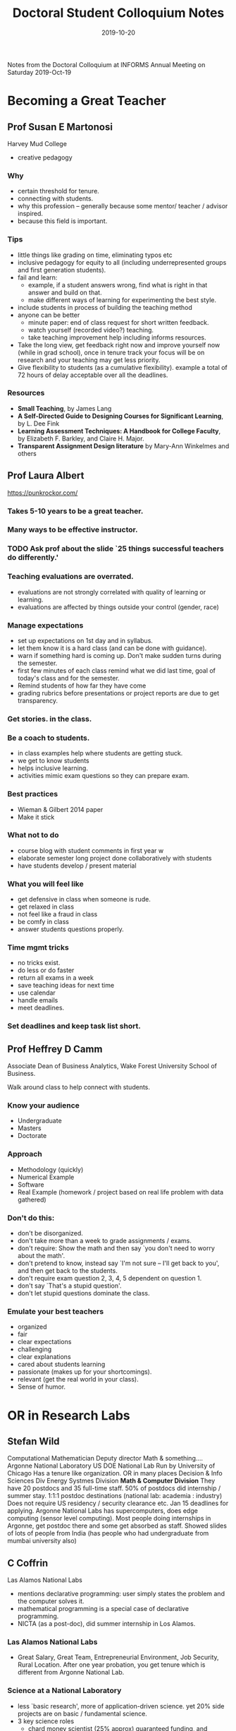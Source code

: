 #+TITLE: Doctoral Student Colloquium Notes
#+DATE: 2019-10-20

Notes from the Doctoral Colloquium at INFORMS Annual Meeting on Saturday 2019-Oct-19

# more

* Becoming a Great Teacher


** Prof Susan E Martonosi 
Harvey Mud College
- creative pedagogy

*** Why
- certain threshold for tenure.
- connecting with students.
- why this profession -- generally because some mentor/ teacher / advisor inspired.
- because this field is important.
*** Tips
- little things like grading on time, eliminating typos etc
- inclusive pedagogy for equity to all (including underrepresented groups and first generation students).
- fail and learn: 
  - example, if a student answers wrong, find what is right in that answer and build on that.
  - make different ways of learning for experimenting the best style.
- include students in process of building the teaching method
- anyone can be better
  - minute paper: end of class request for short written feedback.
  - watch yourself (recorded video?) teaching.
  - take teaching improvement help including informs resources.
- Take the long view, get feedback right now and improve yourself now (while in grad school), once in tenure track your focus will be on research and your teaching may get less priority.
- Give flexibility to students (as a cumulative flexibility). example a total of 72 hours of delay acceptable over all the deadlines. 
*** Resources
- *Small Teaching*, by James Lang
- *A Self-Directed Guide to Designing Courses for Significant Learning*, by L. Dee Fink
- *Learning Assessment Techniques: A Handbook for College Faculty*, by Elizabeth F. Barkley, and Claire H. Major. 
- *Transparent Assignment Design literature* by Mary-Ann Winkelmes and others

** Prof Laura Albert 

https://punkrockor.com/ 

*** Takes 5-10 years to be a great teacher.
*** Many ways to be effective instructor.
*** TODO Ask prof about the slide `25 things successful teachers do differently.'
*** Teaching evaluations are overrated.
- evaluations are not strongly correlated with quality of learning or learning.
- evaluations are affected by things outside your control (gender, race)
*** Manage expectations 
- set up expectations on 1st day and in syllabus.
- let them know it is a hard class (and can be done with guidance).
- warn if something hard is coming up. Don't make sudden turns during the semester.
- first few minutes of each class remind what we did last time, goal of today's class and for the semester.
- Remind students of how far they have come
- grading rubrics before presentations or project reports are due to get transparency. 
*** Get stories. in the class.
*** Be a coach to students.
- in class examples help where students are getting stuck.
- we get to know students
- helps inclusive learning.
- activities mimic exam questions so they can prepare exam.
*** Best practices
- Wieman & Gilbert 2014 paper
- Make it stick
*** What not to do
- course blog with student comments in first year w
- elaborate semester long project done collaboratively with students
- have students develop / present material
*** What you will feel like
- get defensive in class when someone is rude.
- get relaxed in class
- not feel like a fraud in class
- be comfy in class
- answer students questions properly. 
*** Time mgmt tricks
- no tricks exist.
- do less or do faster
- return all exams in a week
- save teaching ideas for next time
- use calendar
- handle emails
- meet deadlines.
*** Set deadlines and keep task list short.

** Prof Heffrey D Camm 
Associate Dean of Business Analytics, Wake Forest University School of Business.

Walk around class to help connect with students. 

*** Know your audience
- Undergraduate
- Masters
- Doctorate 

*** Approach
- Methodology (quickly)
- Numerical Example
- Software
- Real Example (homework / project  based on real life problem with data gathered)
*** Don't do this:
- don't be disorganized.
- don't take more than a week to grade assignments / exams.
- don't require: Show the math and then say `you don't need to worry about the math'.
- don't pretend to know, instead say `I'm not sure -- I'll get back to you', and then get back to the students.
- don't require exam question 2, 3, 4, 5 dependent on question 1.
- don't say `That's a stupid question'.
- don't let stupid questions dominate the class.
*** Emulate your best teachers
- organized
- fair
- clear expectations
- challenging
- clear explanations
- cared about students learning
- passionate (makes up for your shortcomings).
- relevant (get the real world in your class).
- Sense of humor. 

* OR in Research Labs

** Stefan Wild
Computational Mathematician 
Deputy director
Math & something....
Argonne National Laboratory
US DOE National Lab Run by University of Chicago
Has a tenure like organization.
OR in many places
Decision & Info Sciences Div
Energy Systmes Division
*Math & Computer Division* They have 20 postdocs and 35 full-time staff. 50% of postdocs did internship / summer stay.
1:1:1 postdoc destinations (national lab: academia : industry)
Does not require US residency / security clearance etc. 
Jan 15 deadlines for applying. 
Argonne National Labs has supercomputers, does edge computing (sensor level computing). 
Most people doing internships in Argonne, get postdoc there and some get absorbed as staff. 
Showed slides of lots of people from India (has people who had undergraduate from mumbai university also)

** C Coffrin
Las Alamos National Labs

- mentions declarative programming: user simply states the problem and the computer solves it.
- mathematical programming is a special case of declarative programming. 
- NICTA (as a post-doc), did summer internship in Los Alamos.

*** Las Alamos National Labs
- Great Salary, Great Team, Entrepreneurial Environment, Job Security, Rural Location. After one year probation, you get tenure which is different from Argonne National Lab.

*** Science at a National Laboratory
- less `basic research', more of application-driven science. yet 20% side projects are on basic / fundamental science.
- 3 key science roles
  + chard money scientist (25% approx) guaranteed funding, and multiple conditions (like publishing not permitted).
  + Soft money scientist (50% approx) research focus and work is not guaranteed for most then 3 years. you need to write grants for new research.
  + Science Management (25% approx) -- really about managing science and progression direction. 
- Highly interdisciplinary environment: physics, chemistry, biology, computer science, engineering, etc
- Great scientific facilities super computers quantum computers, particle accelerators etc.
- Travel, computers, other trivial things are taken care of 
*** TODO Disadvantages
*Can these paperwork / bureaucracy be a burden considering my way of working?*
- lot of paperwork, bureaucracy
  + meticulous tracking of costs
  + training of mundane tasks and compliance regulations
  + lots of office politics
- Endless Money Cycle.
  + *grant applications*
  + *progress reports (monthly, quarterly, annual)*
  + if they need reports and budgets regularly, then you build that effort and budget in your proposal grants.
- Milestone Driven
  + like contractual since your progress is to be shown (like papers submitted)
- Aging Infrastructure
  + Building built in 60s,
  + Working out of trailers / temporary shelters that are used permanent shelters. 

** M Poloczek 
Uber AI
[[mailto:poloczek@uber.com][poloczek@uber.com]]

PhD in Theoretical Computer Science Goethe University Frankfurt am Main Germany 2013
Postdoc Cornell 2014 -- 2017 (made transition to OR)
Asst Prof at University of Arizona in Tucson 2017 -- 2019
Lead of the Bayesian optimization team at Uber AI 2018
*** AI at heart of Uber
- Modeling of ETA, traffic, events, copmlex city dynamics,
- predicting driver supply
- Natural language customer services / conversational systems.
- fraud detection, security applications,
- sensor intelligence, & location. guessing what data has not come when GPS doesn't work.
*** Optimization under uncertainty at scale. 
- real time decisions, countless,
- uber does probabilistic models in gyptorch and pyro for predicting ETA,costs, forecasting, etc.
*** Speaker's work at Uber AI
- basic research and applied machine learning projects at Uber. 
- sees difference between academia and Uber AI.
  + Textbook problems have challenging formulations, partner teams are not interested in theoretical properties / optimality.
  + Expectations differ AI goal are general platforms for classes of problems, partners ask for tailored solution.
  + Lots of resources (unlimited computing, short timespan between idea and realization. no grant writing though internal reviews for project proposals) 
*** Uber has Internships, and will have postdoc positions later.

* Academic Career Paths in OR.
** Cole Smith
Dean at Syracuse University
- R1 universities need publications as a base / foundation for tenure-track positions. Postdoc may be after you have publications. 

*** What do provost, deans etc mean?
- These are career paths that come in academia. 
- Academic administration is one of the service. 
- Be part of services that are available to help you in your career path and that means something to you.

** David Alderson
Naval Postgraduate School

- you may not know or may not figure out what you want to do when you are in graduate school, so try things.
- tenure track faculty position can be looked as someone running as a business as an entrepreneur, with freedom and autonomy.
- find willing senior mentors.

** Michael Gorman
University of Dayton (private institute)
Editor-in-chief of Interfaces.
- once you get administrative positions, they are largely one-way career paths and don't provide adequate time for research and teaching. Additionally skills needed in administration are much different, than skills needed in research and teaching.
- membership, advisory board, etc opportunities are available in many organizations and businesses. 

* Industry-Related Career Paths in OR/ JFIG
** Behnam Behadani
Sr Research Scientist, Amazon

*** Typical Career Path
- Research Scientist (I, II)
Then two tracks (more independence than research scientist, identify problems to solve, etc)
- Individual Contributor Track 
  + Sr Research Scientist
  + Principal Research Scientist
  + Sr Principal Research Scientist
- Manager Track (make new team, get business opportunities, etc)
  + Manager 
  + Sr manager
  + Director
*** Industries  
- Airlines (Many have large OR teams): 
- Transportation & Logistics,
- Retail e-Commerce,
- Hospitality (cruise-lines, hotels etc)
- ``Marketplace'' platforms (giant matching problems)
- ... some more
*** Success Criteria
- Impact (you don't worry about grants, you worry about your impact on the org)
- Initiative,
- Ability to create consensus
- Thought Leadership
- Science Depth
- Mentorship to junior scientists.
*** Secrets to success
- Ownership
- Being Practical
- Willingness to learn
- Networking
*** Related Career Choices
- Data Scientist
- Applied/ ML Scientist
** Peter Frazier, 
Associate Professor Cornell University, 
Part-time Data Scientist (Principal Research Scientist), Uber.
*** Academia vs Industry
- waiting time for impact differs a lot.
- scholarship differs
- money and location -- large cities have more opportunities in industry than in academia.
*** How do you balance academic job and industry job
- take advantage of time zone difference between Pacific Time and Eastern Time.
- working more hours, and juggles (`struggles' if I would be in that place; he juggles since he's still doing it and have become expert at it.)
- mental distinction between both things.
- negotiation to intellectual property agreement with the university.
- *speaker is willing to share such intellectual property agreement with us* if we need it in future.
- don't do this while you are still on tenure track. do this after you have tenure. 
** Zizhu Wang
Co-founder & CTO, Cardinal Operations (China). 
Associate Prof University of Minnesota and one university in china)

Cardinal Operations provides consulting and software services.
*** How do you balance academic job and industry job
- Highly difficult but still enjoyable. 
* Building a Funded Research Program
** Georgia-Ann Klutke

Program Director, Operations Engineering
Civil, Mechanical and Manufacturing Innovation Division (CMMI)
Engineering Directorate (ENG)
National Science Foundation
There are many different agencies that can provide funding. NSF is just one of them.


*** Why NSF grants?
- you get like a part-time funding (like for the summer salary).
- to get funds for supporting students.

*** Other facts
NSF annual budget $ 7.5 billion.
Looks at all math and sciences.
Looks at basic research (not applied research)

- Core strategies
  + Integrating research and education
  + Allow for diversity
*** How?
- Receive proposals, and award grants
- external reviewers provide advice. 
- Grants are approved by the program director after advice.
- You apply to specific programs, so know your home for the research proposal. 
- no more windows for application, you can submit anytime now. 
- NSF has core programs (unsolicited proposals) and special initiatives (solicited) 
Currently there are 10 big ideas and Career Program as Solicited Proposal.
*** Find the `right home' for your proposal.
- review program descriptions, abstracts of recent awards from the program.
- Share 1-2 page summary with the program director.
- Program descriptions are not aligned with academic departments. Program descriptions are intended to be broad but not all encompassing.
*** Other programs in NSF for INFORMS Researchers
- Within CMMI: OE, CIS, HDBE, AM, EDSE
- Within ENG: Energy, Power, Control and Networks
- In SBE Decision, Risk and Management Science
- In MPS: Applied Mathematics, Computational Mathematics
- In CISE: Algorithmic Foundations, Robust Intelligence.
*** Faculty Early Career Development Program (CAREER)
- Started in 2017. Current 3 year cycle ending in FY20.
- There would be a new cycle with changes starting from FY21.
- For juniors faculty members.
- not the same as research proposal.
- to provide stable support at sufficient level and duration to enable awardees to develop careers as outstanding researchers and educators who effectively integrate teaching, learning, and discovery.
- provides 5 years of support ($100,000 per year).
- Eligibility: You may start this after 1-2 years after starting job.
  + Doctoral degree as of submission date (July)
  + Employed in a tenure-track as asst prof as of October 1 following submissions.
  + Maximum 3 chances for submission.
  + Maximum 1 CAREER award.
  + Dept head vouches for your eligibility.
*** Points to convey
- integrated research and education plan as well as a plan for assessing the plan.
- ... few more comments that I missed.
*** NSF Review Process. 
- review panel reviews, conflict areas removed.
- criteria -- intellectual merit, broader impacts, and for Career, how well are you integrating research and teaching.
*** Outcomes
- verbatim (unattributed) individual written comments. 
  
** Siqian Shen
Associate Prof at University of Michigan

*** Grant sources
- NSF (Programs related to your research)
- DoD: AFOSR, ONR, DARPA, ARL....
  + Signup for announcement letters
  + emails from university's grant office
  + contact program managers, attend `proposal day'
  + follow their twitter
- DoE, DoT, and other federal agencies
  + Find corresponding offices,  and talk to office directors,
  + Join large proposal teams and learn from being a team member
  + Write proposals to local centers who are funded by DoE / DoT / DoD.
- Industry
- Internal: emails from grant offices from university, sign up affiliations with related institutes and centers who may have proposal calls.
- Foundations: Use university to connect to different foundations
- Early CAREER opportunities:
  + NSF: mid-late July
  + DoD: varies among diff agencies. Watch for release of `Young Investigate Proposal' call or `Young faculty award' (DARPA). Look at their twitter for announcements. 
  + DoE: Early CAREER (need a 2-page pre-proposal before submitting full).

*** TODO Read about requirements of these.

*** Competitive proposals
- strong and innovative fundamental research and science.
- strong connection with practice, emerging applications
- clear writing (not fancy) and strong logic.
- The `right' amount of math, motivation, preliminary results, and everything. 
- Tailored for specific funding agencies; different focus of writing.
- Understanding the needs from sponsors - talk to PM / stakeholders
- Realistic tasks, plans, budget
- Appropriately use examples


*** How to write
- ask for examples,
- participate in proposal writing workshops
- read abstracts from `who have awarded' list
- practice
- suggestions from people
- Ask for examples of funded proposals and compare
- join interdisciplinary teams, learn from colleagues, collaborators.
- For `Fresh ideas' write from scratch than copy-paste from existing work (even if you have several papers on the topic).
- Proof reading.
* Working with the industry
** Jianjun Shi
Georgia Institute of Technology
*** How to find a good research topic? (haha)
- identify *real* problems in industry
  + understand
  + acquire sufficient knowledge in problem domain
  + communicate effectively with domain expert(s)
- Create innovative formulations
  + read literature
  + build up required analytical skills
  + identify gaps and conduct an in-depth study
- Target a broad and long-lasting impact problem. 
- Focus on new methodology (vs method) development
- At least one of 3  below
  + New applications
  + New tools
  + New methodology / algorithm
- Ask top 5 issues in the mind of a CEO / President / CTO
  + Quality, Warranty, Profit, Productivity
- Identify one or two problems that fits your expertise
- Study the current industrial practice and literature
- Develop strategy that addresses the problem effectively (start with simple solutions)
- If project is unpaid, then the industry will not care for it. If it paid for then they will be responsible for supporting you for stuff like data.
*** Two deliverable for 2 bosses
- To Industry: Problem Solving with Simple Effective Solutions (Not optimal but rather robust)
- To academia: New Methodology Development and Research Papers / Proposal
*** Long term industrial partners
- Top Down 
  + Work with leading company in that industry
  + Identify key issues, faced by industrial sectors
  + They can get participation from their top-tier suppliers
- Bottom-up
  + Work with small companies, suppliers,
  + 
*** Other funding opportunities
- SBIR Proposals (small business research) . Federal grants encourage small businesses to work with researchers on new resarch. Grants come in phases.
- NSF GOALI Proposal (similar to NSF grant proposal), yet flexible and can get support from directors who can collaborate with other programs for getting grants. 
- NSF Center Proposal (IUCRC, ERC)
- DoE, DoD, and other Governmental Agencies
- BAA.

** Michael Gorman
University of Dayton

- Solve the problem in the context; don't go with a methodology that you have and search for a problem that fits in.
- Industry people are on many advisory boards of colleges, departments etc. Getting them is most helpful.
- Former students are a source for industry contacts.
- INFORMS
- Junior faculty should be ready with stories to talk to Industry. The language used should be easy to understand than academic language.

** Peter Fraizer
Cornell University, Uber

- Don't walk around with your hammer.
- From outside large cos may look like a single entities, but such large cos have different people trying to solve individual problems. Solve that person's problem(s) since it will be appreciated better and will accepted / implemented.
- Academics get rewarded according to their new methodologies. Industries want problem solved even with existing methods.
- When you go to industry, you should specify that you want to publish. Peter does not work on projects where industry does not want to publish.
- Current doctoral students can network to get industry contacts.
- People with whom you have gone to school and are currently working are source of industry contact.
- Depending on research area, get student to jointly work with some industry based research problem.
- Do one thing in advance from what you are doing. Example, you should write grants now like Asst Profs do. (Be ahead of the game).
What can go wrong when an academician implements their work in the company?
- Consensus building not academic's agenda, one person as your point of contact is not going to help directly.
- What does success for your project look like? How are solutions evaluated in the organization?

* Becoming a Prolific Scholarship
** David Simchi-Levi
*** Research portfolio
- Choosing Problems, Taking Risks
- Managing Research projects
- Replicability of Results
- Legal Ethical Challenges
- Where to submit?
*** Selecting & Managing Research Projects
- Focus on real-world problems: Understand business environment
- Devote and protect research time: Write from first day of the research project. As faculty, time will be more scarce for research, everyone would want your time.
- Develop a `minimum viable product': quickly develop at a minimum a product which can get you feedback before finalizing and submitting the paper.
- Get it out of the door: Balance between improving and finalizing.
- Learn to Listen and respond to each criticism

*** Technology Trends changing profession
- Digitization, lots of company data and additionally data external to the organization.
- Analytics: Descriptive, Diagnostic, Predictive, Prescriptive. 
- Automation

*** Replicability of Results
- Objective assure, the availability of the material necessary to replicate the research published. 
- Issues:   Proprietary data, Sensitive data,

*** Legal Ethical Issues
 - Papers that apply scraped data from websites that ban such practice.
 - Papers that use fake accounts to generate data, or get unauthorized data. 
 - Careful not to use data obtained by means that materially harms individual, business, public sector, or societal interests. 

*** Where to submit
- Identify the journals that publish in related areas:
  + look at your reference list
  + consider where senior people in your area published their work
  + consider where top papers in your area have been published.
- Identify journals' credentials: impact factors, journal ranking, citation reports
- Consider review cycle time
- Consider submission format  

*** Refereeing 
- All papers have problems, don't just criticize, add improvements on the major things that need changes and not the minor things.
- What major revision implies?
- When you ask for changes, see it from the cost of change -- what is the cost to the author.
- Don't force your ideas on the authors.
- Transparency as a referee.

** C Yano
*** Writing paper
- Don't plagiarize. 
- Introduction should have motivation not reference to what other authors have stated.
- ....... Missed this part.
- Literature review should be comprehensive (thorough and up-to-date) and clarify the positioning of the research in the context of literature.
- Exposition must be
  + easy to read for a native speakers,
  + well organized
  + free of grammar
  + precise
  + concise
- Put yourself in shoes of the reader
- Ask a good writer to look at the paper.
*** Revising the paper
- Don't get upset.
- for a minor revision, make checklist before you rework
- for an extensive revision,.... (missed).
- Read the reviews carefully, understand concerns, read between the lines,
- Determine big changes, don't start changes.
- Draft response to review comments to help guide the revision efforts, then make a plan and start review.
- While responding to review,
  + Thank the review team
  + Summarize major changes in bullets or short paragraphs
  + Respond to reach review team member's comments, referring to change
- Ask editor for clarifications or when resolution of conflicting comments,
- If extensive changes, then let editor know the effort??? Missed this one again.
- You are the owner of the paper, there is will review comments that may not match with what you intend to do, respond with your comments on why you think your views should remain than go and changes.
 
** Barry Nelson

*** Funding 
- Surgical vs shotgun
  + Our field regards well-written carefully researched proposals with a compelling story. not many proposals
  + story important not math
- Work with experienced PIs.
- Short term industry projects can lead to long-term relationships, internships for students, as well as generating research directions
  + Don't Forget INFORMS Journal on Applied Analytics (formerly Interfaces)

* Job Search

** Jing Dong
Assistant Professor (2017--)
Decision, Risk and Operations Division 
Columbia University

Did phd from columbia, 2014. IEOR dept.
Was Assistant prof in Northwestern University before joining Columbia as professor.

*** Difference between Engg, Business schools
- Research :: Wide spectrum of appreciation in engg colleges vs business schools. You can work on theoretical work as also on applied journals. Biz colleges have short list of journals where they appreciate work.
- Teaching :: Engg students take a very predictable route before they that course. In Biz school, the classroom is very diverse and may not have the same background. 
- Graduate Students :: Engg students have more grad students, generally phd students are not there in biz school. Grants are needed in Engg schools, not in Biz schools. In Biz schools, phd students have funding as the school's fellowships, they can work with multiple professors, and will not be only your students.

*** Job Talk
- Other work / related work where to put, everyone gives different opinion.
- What is easy, How is easy? Why is important -- Can you put your work in correct place as compared to what others have. 
- It is not your advisor's work but should reflect your passion and ideas.

*** Interview
- What you have accomplished?
- What you plan to do? -- Most people do not know beyond the first step after that.
- How do you fit in the department. What will you be bringing to the table.

** Phebe Vayanos
Associate Director, Center for AI in Society,
Asst Prof ISE and CS
phebe.vayanos@usc.edu
University of Southern California

MIT Sloan Postdoc
Imperial College London PhD in OR (Computer science dept)

*** Timeline:
Job market of Fall 2021: August 2022 start of job
- Prepare applications in Sept 2021
- Start applications in October 2021
  + Some interviews in INFORMS possible
- On campus interviews from December (Business Schools before Engineering)
- Offers by phone (reply expected in 2 weeks or so.).

*** Meet people 
- Learn what they do, ask questions, ask about the department, what the place is like etc.

*** Where?  
- Informs open forum https://connect..informs.org/
- Informs communities

*** Application material 
- CV :: Check from people who got recent jobs. 
- Research statement :: Aims, Philosophies, Research contributions, current resarch, agenda, *Research vision*, Use figures, Make it personal (why you care about it). Get loads of feedback early. 
- Teaching statement :: Fluid structure, start of personal anecdote, objectives, Tenets, Translating tenets to action (add quotes fro feedback that you got as TA, ask students to give feedback about you.), Teaching Agenda, Use Figures.
- Diversity Statement  :: Optional in many universities but keep it ready. 
- Cover letter :: Who are you, what is your field? why you want to work in that specific department / university -- centers, funding support, research approach, potential collaborators (within / outside dept/school), student quality, diversity, etc
- References :: 3 referees, Ideally people you have collaborated with or that know your work well. Ask for letters promptly, Give material to talk about. 
- Website :: Include INFORms talk information, build content & update as you go, Include photos, videos, figures of work, links to papers, presentations, teaching material, updated CV, 
- Job Market paper (3 of your most significant work).

*** Where to apply?
- Everywhere
- IN all places, BUT be flexible,
- Don't apply to all places that you will not go.


*** Job Talk
50 minutes
focus on 1 paper,
Discuss research contributions, research agenda, research vision,
Needs to be very very polished
Practice

*** Interview
- know people,
- Polish you talk
- Prepare list of questions
  + Funding support,WiSE, Fellowship,s Nof Grad students in program
- See how department supports junior faculty
- Enjoy your visit, 
- Be personable: people are trying to see if you would be a good colleague.

*** After interview
- Send personal thank you notes.


** Brian Denton
University of Michigan

- Application packet has to be perfect -- typos, spelling mistakes, incorrect stuff, not written to broad audience are rejection material.
- Pre-interviews are common: Say like some coffee during Informs.
- Video interviews - no background noise, important background. etc. thank everyone on the call.
- Pre-interviews - no negotiation.
- Onsite interviews - confident with humility - not overconfident. Call People by first name. Behave as if you are already a junior faculty and a colleague.
- Prepare for `Tell us something about yourself' and `what is your background', `What do you want your CV to look like in 5 years', 
- Agenda during onsite interview -- you will have multiple meetings with different people. Understand their background.
- Understand not just that department, also the various centers, and interdisciplinary areas. 
- Practice job talk 40-40-20 rules 40% of talk should be understandable by anyone. 40% by people in your discipline, 20% by experts or deep in your area.
- Keep consistent answers - the faculty discuss with each other.
- Ask questions, don't negotiate.
- Once they have made an offer, that's when tables turn and you start evaluating the offer and possible negotiation.
- Ask people for help -- advisors, dean, other faculty in your university

*** Red Flags,
- During dinner, if no one is talking to each other, it looks like department has problems.
- If they need a quick answer -- like one or two days, then if the university is not willing to wait, looks like they are not interested.
- Verbal offers are not real offers, get written offers. 
 
*** TODO Ask about how family support.

*** Highly Specific Job requirements
- Apply anyway. 

** Behnam Behdani
Sr Resarch Scientist Amazon

- Talk to a friend, who works in the industry
- Figure out what gets you excited.
- LinkedIn, Updated CV Resume.
- Don't answer `what is your expected salary' but know your worth.
- Desired location should match.

*** Where to look
- Your friend colleague network. (job referrals have bonuses).
- job boards
- Company website
- Training & placement services
- INFORMS

*** Interview Process
- Phone screening
- On-site:
  + Behavioral Questions. :: Know your personal CV, Know companies core values. (Amazon has 14 core values) 
  + Technical Competencies. :: OR, Machine Learning, etc.
  + Problem Solving. :: OK to think out loud. 
  + Coding. :: Things like Python, Java, etc.

*** During Interview  
- ask clarification questions
- state assumptions
- ask for hints
- think aloud
- check if you have answered the interview
- stay focused even with bad interview

*** After interview
- Send thank you note (Speaker finds it annoying).
- Follow up with your recruiter within a week. Ask for Feedback
- If offered, be ready to negotiate. 

